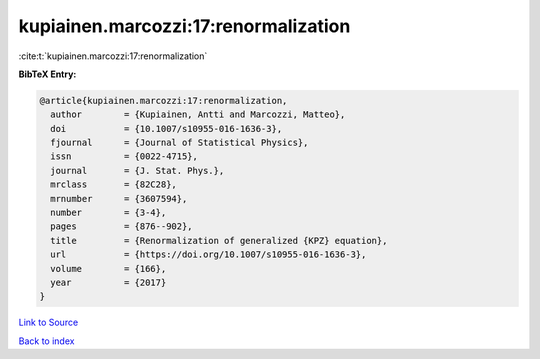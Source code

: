 kupiainen.marcozzi:17:renormalization
=====================================

:cite:t:`kupiainen.marcozzi:17:renormalization`

**BibTeX Entry:**

.. code-block:: bibtex

   @article{kupiainen.marcozzi:17:renormalization,
     author        = {Kupiainen, Antti and Marcozzi, Matteo},
     doi           = {10.1007/s10955-016-1636-3},
     fjournal      = {Journal of Statistical Physics},
     issn          = {0022-4715},
     journal       = {J. Stat. Phys.},
     mrclass       = {82C28},
     mrnumber      = {3607594},
     number        = {3-4},
     pages         = {876--902},
     title         = {Renormalization of generalized {KPZ} equation},
     url           = {https://doi.org/10.1007/s10955-016-1636-3},
     volume        = {166},
     year          = {2017}
   }

`Link to Source <https://doi.org/10.1007/s10955-016-1636-3},>`_


`Back to index <../By-Cite-Keys.html>`_
